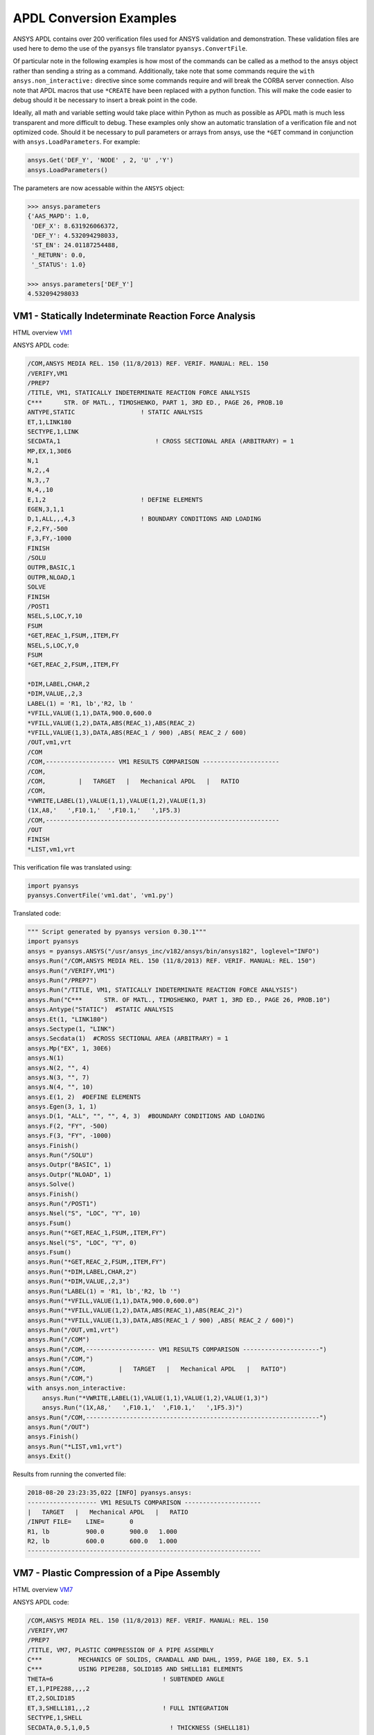 APDL Conversion Examples
========================
ANSYS APDL contains over 200 verification files used for ANSYS validation and demonstration.  These validation files are used here to demo the use of the ``pyansys`` file translator ``pyansys.ConvertFile``.

Of particular note in the following examples is how most of the commands can be called as a method to the ansys object rather than sending a string as a command.  Additionally, take note that some commands require the ``with ansys.non_interactive:`` directive since some commands require and will break the CORBA server connection.  Also note that APDL macros that use ``*CREATE`` have been replaced with a python function.  This will make the code easier to debug should it be necessary to insert a break point in the code.

Ideally, all math and variable setting would take place within Python as much as possible as APDL math is much less transparent and more difficult to debug.  These examples only show an automatic translation of a verification file and not optimized code.  Should it be necessary to pull parameters or arrays from ansys, use the ``*GET`` command in conjunction with ``ansys.LoadParameters``.  For example:

.. code:: python

   ansys.Get('DEF_Y', 'NODE' , 2, 'U' ,'Y')
   ansys.LoadParameters()

The parameters are now acessable within the ``ANSYS`` object:

.. code:: python

    >>> ansys.parameters
    {'AAS_MAPD': 1.0,
     'DEF_X': 8.631926066372,
     'DEF_Y': 4.532094298033,
     'ST_EN': 24.01187254488,
     '_RETURN': 0.0,
     '_STATUS': 1.0}

    >>> ansys.parameters['DEF_Y']
    4.532094298033


VM1 - Statically Indeterminate Reaction Force Analysis
------------------------------------------------------
HTML overview `VM1 <https://www.sharcnet.ca/Software/Ansys/17.0/en-us/help/ans_vm/Hlp_V_VM1.html>`_

ANSYS APDL code:

.. code::

    /COM,ANSYS MEDIA REL. 150 (11/8/2013) REF. VERIF. MANUAL: REL. 150
    /VERIFY,VM1
    /PREP7
    /TITLE, VM1, STATICALLY INDETERMINATE REACTION FORCE ANALYSIS
    C***      STR. OF MATL., TIMOSHENKO, PART 1, 3RD ED., PAGE 26, PROB.10
    ANTYPE,STATIC                  ! STATIC ANALYSIS
    ET,1,LINK180
    SECTYPE,1,LINK
    SECDATA,1  			       ! CROSS SECTIONAL AREA (ARBITRARY) = 1
    MP,EX,1,30E6
    N,1
    N,2,,4
    N,3,,7
    N,4,,10
    E,1,2                          ! DEFINE ELEMENTS
    EGEN,3,1,1
    D,1,ALL,,,4,3                  ! BOUNDARY CONDITIONS AND LOADING
    F,2,FY,-500
    F,3,FY,-1000
    FINISH
    /SOLU    
    OUTPR,BASIC,1
    OUTPR,NLOAD,1
    SOLVE
    FINISH
    /POST1
    NSEL,S,LOC,Y,10
    FSUM
    *GET,REAC_1,FSUM,,ITEM,FY
    NSEL,S,LOC,Y,0
    FSUM
    *GET,REAC_2,FSUM,,ITEM,FY
    
    *DIM,LABEL,CHAR,2
    *DIM,VALUE,,2,3
    LABEL(1) = 'R1, lb','R2, lb '
    *VFILL,VALUE(1,1),DATA,900.0,600.0
    *VFILL,VALUE(1,2),DATA,ABS(REAC_1),ABS(REAC_2)
    *VFILL,VALUE(1,3),DATA,ABS(REAC_1 / 900) ,ABS( REAC_2 / 600)
    /OUT,vm1,vrt
    /COM
    /COM,------------------- VM1 RESULTS COMPARISON ---------------------
    /COM,
    /COM,         |   TARGET   |   Mechanical APDL   |   RATIO
    /COM,
    *VWRITE,LABEL(1),VALUE(1,1),VALUE(1,2),VALUE(1,3)
    (1X,A8,'   ',F10.1,'  ',F10.1,'   ',1F5.3)
    /COM,----------------------------------------------------------------
    /OUT
    FINISH
    *LIST,vm1,vrt

This verification file was translated using:

.. code:: python

    import pyansys
    pyansys.ConvertFile('vm1.dat', 'vm1.py')

Translated code:

.. code:: python

    """ Script generated by pyansys version 0.30.1"""
    import pyansys
    ansys = pyansys.ANSYS("/usr/ansys_inc/v182/ansys/bin/ansys182", loglevel="INFO")
    ansys.Run("/COM,ANSYS MEDIA REL. 150 (11/8/2013) REF. VERIF. MANUAL: REL. 150")
    ansys.Run("/VERIFY,VM1")
    ansys.Run("/PREP7")
    ansys.Run("/TITLE, VM1, STATICALLY INDETERMINATE REACTION FORCE ANALYSIS")
    ansys.Run("C***      STR. OF MATL., TIMOSHENKO, PART 1, 3RD ED., PAGE 26, PROB.10")
    ansys.Antype("STATIC")  #STATIC ANALYSIS
    ansys.Et(1, "LINK180")
    ansys.Sectype(1, "LINK")
    ansys.Secdata(1)  #CROSS SECTIONAL AREA (ARBITRARY) = 1
    ansys.Mp("EX", 1, 30E6)
    ansys.N(1)
    ansys.N(2, "", 4)
    ansys.N(3, "", 7)
    ansys.N(4, "", 10)
    ansys.E(1, 2)  #DEFINE ELEMENTS
    ansys.Egen(3, 1, 1)
    ansys.D(1, "ALL", "", "", 4, 3)  #BOUNDARY CONDITIONS AND LOADING
    ansys.F(2, "FY", -500)
    ansys.F(3, "FY", -1000)
    ansys.Finish()
    ansys.Run("/SOLU")
    ansys.Outpr("BASIC", 1)
    ansys.Outpr("NLOAD", 1)
    ansys.Solve()
    ansys.Finish()
    ansys.Run("/POST1")
    ansys.Nsel("S", "LOC", "Y", 10)
    ansys.Fsum()
    ansys.Run("*GET,REAC_1,FSUM,,ITEM,FY")
    ansys.Nsel("S", "LOC", "Y", 0)
    ansys.Fsum()
    ansys.Run("*GET,REAC_2,FSUM,,ITEM,FY")
    ansys.Run("*DIM,LABEL,CHAR,2")
    ansys.Run("*DIM,VALUE,,2,3")
    ansys.Run("LABEL(1) = 'R1, lb','R2, lb '")
    ansys.Run("*VFILL,VALUE(1,1),DATA,900.0,600.0")
    ansys.Run("*VFILL,VALUE(1,2),DATA,ABS(REAC_1),ABS(REAC_2)")
    ansys.Run("*VFILL,VALUE(1,3),DATA,ABS(REAC_1 / 900) ,ABS( REAC_2 / 600)")
    ansys.Run("/OUT,vm1,vrt")
    ansys.Run("/COM")
    ansys.Run("/COM,------------------- VM1 RESULTS COMPARISON ---------------------")
    ansys.Run("/COM,")
    ansys.Run("/COM,         |   TARGET   |   Mechanical APDL   |   RATIO")
    ansys.Run("/COM,")
    with ansys.non_interactive:
        ansys.Run("*VWRITE,LABEL(1),VALUE(1,1),VALUE(1,2),VALUE(1,3)")
        ansys.Run("(1X,A8,'   ',F10.1,'  ',F10.1,'   ',1F5.3)")
    ansys.Run("/COM,----------------------------------------------------------------")
    ansys.Run("/OUT")
    ansys.Finish()
    ansys.Run("*LIST,vm1,vrt")
    ansys.Exit()


Results from running the converted file:

.. code::

    2018-08-20 23:23:35,022 [INFO] pyansys.ansys:
    ------------------- VM1 RESULTS COMPARISON ---------------------
    |   TARGET   |   Mechanical APDL   |   RATIO
    /INPUT FILE=    LINE=       0
    R1, lb          900.0       900.0   1.000
    R2, lb          600.0       600.0   1.000
    ----------------------------------------------------------------


VM7 - Plastic Compression of a Pipe Assembly
--------------------------------------------
HTML overview `VM7 <https://www.sharcnet.ca/Software/Ansys/17.0/en-us/help/ans_vm/Hlp_V_VM7.html>`_

ANSYS APDL code:

.. code::

    /COM,ANSYS MEDIA REL. 150 (11/8/2013) REF. VERIF. MANUAL: REL. 150
    /VERIFY,VM7
    /PREP7
    /TITLE, VM7, PLASTIC COMPRESSION OF A PIPE ASSEMBLY
    C***          MECHANICS OF SOLIDS, CRANDALL AND DAHL, 1959, PAGE 180, EX. 5.1
    C***          USING PIPE288, SOLID185 AND SHELL181 ELEMENTS
    THETA=6                              ! SUBTENDED ANGLE
    ET,1,PIPE288,,,,2
    ET,2,SOLID185
    ET,3,SHELL181,,,2                    ! FULL INTEGRATION
    SECTYPE,1,SHELL
    SECDATA,0.5,1,0,5	                   ! THICKNESS (SHELL181)
    SECTYPE,2,SHELL
    SECDATA,0.5,2,0,5	                   ! THICKNESS (SHELL181)
    SECTYPE,3,PIPE
    SECDATA,4.9563384,0.5                ! OUTSIDE DIA. AND WALL THICKNESS FOR INSIDE TUBE (PIPE288)
    SECTYPE,4,PIPE
    SECDATA,8.139437,0.5                 ! OUTSIDE DIA. AND WALL THICKNESS FOR OUTSIDE TUBE (PIPE288)
    MP,EX  ,1,26.875E6                   ! STEEL
    MP,PRXY,1,0.3
    MP,EX  ,2,11E6                       ! ALUMINUM
    MP,PRXY,2,0.3
    TB,BKIN,1,1                          ! DEFINE NON-LINEAR MATERIAL PROPERTY FOR STEEL
    TBTEMP,0
    TBDATA,1,86000,0
    TB,BKIN,2,1                          ! DEFINE NON-LINEAR MATERIAL PROPERTY FOR ALUMINUM
    TBTEMP,0
    TBDATA,1,55000,0
    N,1                                  ! GENERATE NODES AND ELEMENTS FOR PIPE288
    N,2,,,10
    MAT,1  
    SECNUM,3                             ! STEEL (INSIDE) TUBE
    E,1,2
    MAT,2  
    SECNUM,4                             ! ALUMINUM (OUTSIDE) TUBE
    E,1,2
    CSYS,1
    N,101,1.9781692                      ! GENERATE NODES AND ELEMENTS FOR SOLID185
    N,102,2.4781692
    N,103,3.5697185
    N,104,4.0697185
    N,105,1.9781692,,10
    N,106,2.4781692,,10
    N,107,3.5697185,,10
    N,108,4.0697185,,10
    NGEN,2,10,101,108,,,THETA            ! GENERATE 2ND SET OF NODES TO FORM A THETA DEGREE SLICE
    NROTAT,101,118,1
    TYPE,2
    MAT,1                                ! INSIDE (STEEL) TUBE
    E,101,102,112,111,105,106,116,115
    MAT,2                                ! OUTSIDE (ALUMINUM) TUBE
    E,103,104,114,113,107,108,118,117
    N,201,2.2281692                      ! GENERATE NODES AND ELEMENTS FOR SHELL181
    N,203,2.2281692,,10
    N,202,3.8197185
    N,204,3.8197185,,10
    NGEN,2,4,201,204,,,THETA             ! GENERATE NODES TO FORM A THETA DEGREE SLICE
    TYPE,3
    SECNUM,1                             ! INSIDE (STEEL) TUBE
    E,203,201,205,207
    SECNUM,2                             ! OUTSIDE (ALUMINUM) TUBE
    E,204,202,206,208
    C*** APPLY CONSTRAINTS TO PIPE288 MODEL
    D,1,ALL                              ! FIX ALL DOFS FOR BOTTOM END OF PIPE288
    D,2,UX,,,,,UY,ROTX,ROTY,ROTZ         ! ALLOW ONLY UZ DOF AT TOP END OF PIPE288 MODEL
    C*** APPLY CONSTRAINTS TO SOLID185 AND SHELL181 MODELS
    CP,1,UX,101,111,105,115              ! COUPLE NODES AT BOUNDARY IN RADIAL DIR FOR SOLID185
    CPSGEN,4,,1
    CP,5,UX,201,205,203,20               ! COUPLE NODES AT BOUNDARY IN RADIAL DIR FOR SHELL181
    CPSGEN,2,,5
    CP,7,ROTY,201,205                    ! COUPLE NODES AT BOUNDARY IN ROTY DIR FOR SHELL181
    CPSGEN,4,,7
    NSEL,S,NODE,,101,212                 ! SELECT ONLY NODES IN SOLID185 AND SHELL181 MODELS
    NSEL,R,LOC,Y,0                       ! SELECT NODES AT THETA = 0 FROM THE SELECTED SET
    DSYM,SYMM,Y,1                        ! APPLY SYMMETRY BOUNDARY CONDITIONS
    NSEL,S,NODE,,101,212                 ! SELECT ONLY NODES IN SOLID185 AND SHELL181 MODELS
    NSEL,R,LOC,Y,THETA                   ! SELECT NODES AT THETA FROM THE SELECTED SET
    DSYM,SYMM,Y,1                        ! APPLY SYMMETRY BOUNDARY CONDITIONS
    NSEL,ALL
    NSEL,R,LOC,Z,0                       ! SELECT ONLY NODES AT Z = 0
    D,ALL,UZ,0                           ! CONSTRAIN BOTTOM NODES IN Z DIRECTION
    NSEL,ALL
    FINISH
    /SOLU    
    OUTPR,BASIC,LAST                     ! PRINT BASIC SOLUTION AT END OF LOAD STEP
    C*** APPLY DISPLACEMENT LOADS TO ALL MODELS
    *CREATE,DISP
    NSEL,R,LOC,Z,10                      ! SELECT NODES AT Z = 10 TO APPLY DISPLACEMENT
    D,ALL,UZ,ARG1
    NSEL,ALL
    /OUT,SCRATCH
    SOLVE
    *END
    *USE,DISP,-.032
    *USE,DISP,-.05
    *USE,DISP,-.1
    FINISH
    /OUT,
    /POST1
    C*** CREATE MACRO TO GET RESULTS FOR EACH MODEL
    *CREATE,GETLOAD
    NSEL,S,NODE,,1,2                    ! SELECT NODES IN PIPE288 MODEL
    NSEL,R,LOC,Z,0
    /OUT,SCRATCH
    FSUM                                ! FZ IS TOTAL LOAD FOR PIPE288 MODEL
    *GET,LOAD_288,FSUM,,ITEM,FZ
    NSEL,S,NODE,,101,118                ! SELECT NODES IN SOLID185 MODEL
    NSEL,R,LOC,Z,0
    FSUM
    *GET,ZFRC,FSUM,0,ITEM,FZ
    LOAD=ZFRC*360/THETA                 ! MULTIPLY BY 360/THETA FOR FULL 360 DEGREE RESULTS
    *STATUS,LOAD
    LOAD_185 = LOAD
    NSEL,S,NODE,,201,212                ! SELECT NODES IN SHELL181 MODEL
    NSEL,R,LOC,Z,0
    FSUM
    /OUT,
    *GET,ZFRC,FSUM,0,ITEM,FZ
    LOAD=ZFRC*360/THETA                 ! MULTIPLY BY 360/THETA FOR FULL 360 DEGREE RESULTS
    *STATUS,LOAD
    LOAD_181 = LOAD
    *VFILL,VALUE_288(1,1),DATA,1024400,1262000,1262000
    *VFILL,VALUE_288(I,2),DATA,ABS(LOAD_288)
    *VFILL,VALUE_288(I,3),DATA,ABS(LOAD_288)/(VALUE_288(I,1))
    *VFILL,VALUE_185(1,1),DATA,1024400,1262000,1262000
    *VFILL,VALUE_185(J,2),DATA,ABS(LOAD_185)
    *VFILL,VALUE_185(J,3),DATA,ABS(LOAD_185)/(VALUE_185(J,1))
    *VFILL,VALUE_181(1,1),DATA,1024400,1262000,1262000
    *VFILL,VALUE_181(K,2),DATA,ABS(LOAD_181)
    *VFILL,VALUE_181(K,3),DATA,ABS(LOAD_181)/(VALUE_181(K,1))
    *END
    C*** GET TOTAL LOAD FOR DISPLACEMENT = 0.032
    C*** ---------------------------------------
    SET,1,1
    I = 1
    J = 1
    K = 1
    *DIM,LABEL,CHAR,3,2
    *DIM,VALUE_288,,3,3
    *DIM,VALUE_185,,3,3
    *DIM,VALUE_181,,3,3
    *USE,GETLOAD
    C*** GET TOTAL LOAD FOR DISPLACEMENT = 0.05
    C*** --------------------------------------
    SET,2,1
    I = I + 1
    J = J + 1
    K = K + 1
    *USE,GETLOAD
    C*** GET TOTAL LOAD FOR DISPLACEMENT = 0.1
    C*** -------------------------------------
    SET,3,1
    I = I +1
    J = J + 1
    K = K + 1
    *USE,GETLOAD
    LABEL(1,1) = 'LOAD, lb','LOAD, lb','LOAD, lb'
    LABEL(1,2) = ' UX=.032',' UX=0.05',' UX=0.10'
    FINISH
    /OUT,vm7,vrt
    /COM,------------------- VM7 RESULTS COMPARISON ---------------------
    /COM,
    /COM,                 |   TARGET   |   Mechanical APDL   |   RATIO
    /COM,
    /COM,RESULTS FOR PIPE288:
    /COM,
    *VWRITE,LABEL(1,1),LABEL(1,2),VALUE_288(1,1),VALUE_288(1,2),VALUE_288(1,3)
    (1X,A8,A8,'   ',F10.0,'  ',F14.0,'   ',1F15.3)
    /COM,
    /COM,RESULTS FOR SOLID185:
    /COM,
    *VWRITE,LABEL(1,1),LABEL(1,2),VALUE_185(1,1),VALUE_185(1,2),VALUE_185(1,3)
    (1X,A8,A8,'   ',F10.0,'  ',F14.0,'   ',1F15.3)
    /COM,
    /COM,RESULTS FOR SHELL181:
    /COM,
    *VWRITE,LABEL(1,1),LABEL(1,2),VALUE_181(1,1),VALUE_181(1,2),VALUE_181(1,3)
    (1X,A8,A8,'   ',F10.0,'  ',F14.0,'   ',1F15.3)
    /COM,
    /COM,-----------------------------------------------------------------
    /OUT
    *LIST,vm7,vrt

.. code:: python

    import pyansys
    pyansys.ConvertFile('vm7.dat', 'vm7.py')

Translated code:

.. code:: python

    """ Script generated by pyansys version 0.30.1"""
    import pyansys
    ansys = pyansys.ANSYS("/usr/ansys_inc/v182/ansys/bin/ansys182", loglevel="ERROR")
    ansys.Run("/COM,ANSYS MEDIA REL. 150 (11/8/2013) REF. VERIF. MANUAL: REL. 150")
    ansys.Run("/VERIFY,VM7")
    ansys.Run("/PREP7")
    ansys.Run("/TITLE, VM7, PLASTIC COMPRESSION OF A PIPE ASSEMBLY")
    ansys.Run("C***          MECHANICS OF SOLIDS, CRANDALL AND DAHL, 1959, PAGE 180, EX. 5.1")
    ansys.Run("C***          USING PIPE288, SOLID185 AND SHELL181 ELEMENTS")
    ansys.Run("THETA=6                              ")  # SUBTENDED ANGLE
    ansys.Et(1, "PIPE288", "", "", "", 2)
    ansys.Et(2, "SOLID185")
    ansys.Et(3, "SHELL181", "", "", 2)  #FULL INTEGRATION
    ansys.Sectype(1, "SHELL")
    ansys.Secdata(0.5, 1, 0, 5)  #THICKNESS (SHELL181)
    ansys.Sectype(2, "SHELL")
    ansys.Secdata(0.5, 2, 0, 5)  #THICKNESS (SHELL181)
    ansys.Sectype(3, "PIPE")
    ansys.Secdata(4.9563384, 0.5)  #OUTSIDE DIA. AND WALL THICKNESS FOR INSIDE TUBE (PIPE288)
    ansys.Sectype(4, "PIPE")
    ansys.Secdata(8.139437, 0.5)  #OUTSIDE DIA. AND WALL THICKNESS FOR OUTSIDE TUBE (PIPE288)
    ansys.Mp("EX", 1, 26.875E6)  #STEEL
    ansys.Mp("PRXY", 1, 0.3)
    ansys.Mp("EX", 2, 11E6)  #ALUMINUM
    ansys.Mp("PRXY", 2, 0.3)
    ansys.Tb("BKIN", 1, 1)  #DEFINE NON-LINEAR MATERIAL PROPERTY FOR STEEL
    ansys.Tbtemp(0)
    ansys.Tbdata(1, 86000, 0)
    ansys.Tb("BKIN", 2, 1)  #DEFINE NON-LINEAR MATERIAL PROPERTY FOR ALUMINUM
    ansys.Tbtemp(0)
    ansys.Tbdata(1, 55000, 0)
    ansys.N(1)  #GENERATE NODES AND ELEMENTS FOR PIPE288
    ansys.N(2, "", "", 10)
    ansys.Mat(1)
    ansys.Secnum(3)  #STEEL (INSIDE) TUBE
    ansys.E(1, 2)
    ansys.Mat(2)
    ansys.Secnum(4)  #ALUMINUM (OUTSIDE) TUBE
    ansys.E(1, 2)
    ansys.Csys(1)
    ansys.N(101, 1.9781692)  #GENERATE NODES AND ELEMENTS FOR SOLID185
    ansys.N(102, 2.4781692)
    ansys.N(103, 3.5697185)
    ansys.N(104, 4.0697185)
    ansys.N(105, 1.9781692, "", 10)
    ansys.N(106, 2.4781692, "", 10)
    ansys.N(107, 3.5697185, "", 10)
    ansys.N(108, 4.0697185, "", 10)
    ansys.Ngen(2, 10, 101, 108, "", "", "THETA")  #GENERATE 2ND SET OF NODES TO FORM A THETA DEGREE SLICE
    ansys.Nrotat(101, 118, 1)
    ansys.Type(2)
    ansys.Mat(1)  #INSIDE (STEEL) TUBE
    ansys.E(101, 102, 112, 111, 105, 106, 116, 115)
    ansys.Mat(2)  #OUTSIDE (ALUMINUM) TUBE
    ansys.E(103, 104, 114, 113, 107, 108, 118, 117)
    ansys.N(201, 2.2281692)  #GENERATE NODES AND ELEMENTS FOR SHELL181
    ansys.N(203, 2.2281692, "", 10)
    ansys.N(202, 3.8197185)
    ansys.N(204, 3.8197185, "", 10)
    ansys.Ngen(2, 4, 201, 204, "", "", "THETA")  #GENERATE NODES TO FORM A THETA DEGREE SLICE
    ansys.Type(3)
    ansys.Secnum(1)  #INSIDE (STEEL) TUBE
    ansys.E(203, 201, 205, 207)
    ansys.Secnum(2)  #OUTSIDE (ALUMINUM) TUBE
    ansys.E(204, 202, 206, 208)
    ansys.Run("C*** APPLY CONSTRAINTS TO PIPE288 MODEL")
    ansys.D(1, "ALL")  #FIX ALL DOFS FOR BOTTOM END OF PIPE288
    ansys.D(2, "UX", "", "", "", "", "UY", "ROTX", "ROTY", "ROTZ")  #ALLOW ONLY UZ DOF AT TOP END OF PIPE288 MODEL
    ansys.Run("C*** APPLY CONSTRAINTS TO SOLID185 AND SHELL181 MODELS")
    ansys.Cp(1, "UX", 101, 111, 105, 115)  #COUPLE NODES AT BOUNDARY IN RADIAL DIR FOR SOLID185
    ansys.Cpsgen(4, "", 1)
    ansys.Cp(5, "UX", 201, 205, 203, 20)  #COUPLE NODES AT BOUNDARY IN RADIAL DIR FOR SHELL181
    ansys.Cpsgen(2, "", 5)
    ansys.Cp(7, "ROTY", 201, 205)  #COUPLE NODES AT BOUNDARY IN ROTY DIR FOR SHELL181
    ansys.Cpsgen(4, "", 7)
    ansys.Nsel("S", "NODE", "", 101, 212)  #SELECT ONLY NODES IN SOLID185 AND SHELL181 MODELS
    ansys.Nsel("R", "LOC", "Y", 0)  #SELECT NODES AT THETA = 0 FROM THE SELECTED SET
    ansys.Dsym("SYMM", "Y", 1)  #APPLY SYMMETRY BOUNDARY CONDITIONS
    ansys.Nsel("S", "NODE", "", 101, 212)  #SELECT ONLY NODES IN SOLID185 AND SHELL181 MODELS
    ansys.Nsel("R", "LOC", "Y", "THETA")  #SELECT NODES AT THETA FROM THE SELECTED SET
    ansys.Dsym("SYMM", "Y", 1)  #APPLY SYMMETRY BOUNDARY CONDITIONS
    ansys.Nsel("ALL")
    ansys.Nsel("R", "LOC", "Z", 0)  #SELECT ONLY NODES AT Z = 0
    ansys.D("ALL", "UZ", 0)  #CONSTRAIN BOTTOM NODES IN Z DIRECTION
    ansys.Nsel("ALL")
    ansys.Finish()
    ansys.Run("/SOLU")
    ansys.Outpr("BASIC", "LAST")  #PRINT BASIC SOLUTION AT END OF LOAD STEP
    ansys.Run("C*** APPLY DISPLACEMENT LOADS TO ALL MODELS")


    def DISP(ARG1='', ARG2='', ARG3='', ARG4='', ARG5='', ARG6='',
             ARG7='', ARG8='', ARG9='', ARG10='', ARG11='', ARG12='',
             ARG13='', ARG14='', ARG15='', ARG16='', ARG17='', ARG18=''):
        ansys.Nsel("R", "LOC", "Z", 10)  #SELECT NODES AT Z = 10 TO APPLY DISPLACEMENT
        ansys.D("ALL", "UZ", ARG1)
        ansys.Nsel("ALL")
        ansys.Run("/OUT,SCRATCH")
        ansys.Solve()


    DISP(-.032)
    DISP(-.05)
    DISP(-.1)
    ansys.Finish()
    ansys.Run("/OUT,")
    ansys.Run("/POST1")
    ansys.Run("C*** CREATE MACRO TO GET RESULTS FOR EACH MODEL")


    def GETLOAD(ARG1='', ARG2='', ARG3='', ARG4='', ARG5='', ARG6='',
                ARG7='', ARG8='', ARG9='', ARG10='', ARG11='', ARG12='',
                ARG13='', ARG14='', ARG15='', ARG16='', ARG17='', ARG18=''):
        ansys.Nsel("S", "NODE", "", 1, 2)  #SELECT NODES IN PIPE288 MODEL
        ansys.Nsel("R", "LOC", "Z", 0)
        ansys.Run("/OUT,SCRATCH")
        ansys.Fsum()  #FZ IS TOTAL LOAD FOR PIPE288 MODEL
        ansys.Run("*GET,LOAD_288,FSUM,,ITEM,FZ")
        ansys.Nsel("S", "NODE", "", 101, 118)  #SELECT NODES IN SOLID185 MODEL
        ansys.Nsel("R", "LOC", "Z", 0)
        ansys.Fsum()
        ansys.Run("*GET,ZFRC,FSUM,0,ITEM,FZ")
        ansys.Run("LOAD=ZFRC*360/THETA                 ")  # MULTIPLY BY 360/THETA FOR FULL 360 DEGREE RESULTS
        ansys.Run("*STATUS,LOAD")
        ansys.Run("LOAD_185 = LOAD")
        ansys.Nsel("S", "NODE", "", 201, 212)  #SELECT NODES IN SHELL181 MODEL
        ansys.Nsel("R", "LOC", "Z", 0)
        ansys.Fsum()
        ansys.Run("/OUT,")
        ansys.Run("*GET,ZFRC,FSUM,0,ITEM,FZ")
        ansys.Run("LOAD=ZFRC*360/THETA                 ")  # MULTIPLY BY 360/THETA FOR FULL 360 DEGREE RESULTS
        ansys.Run("*STATUS,LOAD")
        ansys.Run("LOAD_181 = LOAD")
        ansys.Run("*VFILL,VALUE_288(1,1),DATA,1024400,1262000,1262000")
        ansys.Run("*VFILL,VALUE_288(I,2),DATA,ABS(LOAD_288)")
        ansys.Run("*VFILL,VALUE_288(I,3),DATA,ABS(LOAD_288)/(VALUE_288(I,1))")
        ansys.Run("*VFILL,VALUE_185(1,1),DATA,1024400,1262000,1262000")
        ansys.Run("*VFILL,VALUE_185(J,2),DATA,ABS(LOAD_185)")
        ansys.Run("*VFILL,VALUE_185(J,3),DATA,ABS(LOAD_185)/(VALUE_185(J,1))")
        ansys.Run("*VFILL,VALUE_181(1,1),DATA,1024400,1262000,1262000")
        ansys.Run("*VFILL,VALUE_181(K,2),DATA,ABS(LOAD_181)")
        ansys.Run("*VFILL,VALUE_181(K,3),DATA,ABS(LOAD_181)/(VALUE_181(K,1))")


    ansys.Run("C*** GET TOTAL LOAD FOR DISPLACEMENT = 0.032")
    ansys.Run("C*** ---------------------------------------")
    ansys.Set(1, 1)
    ansys.Run("I = 1")
    ansys.Run("J = 1")
    ansys.Run("K = 1")
    ansys.Run("*DIM,LABEL,CHAR,3,2")
    ansys.Run("*DIM,VALUE_288,,3,3")
    ansys.Run("*DIM,VALUE_185,,3,3")
    ansys.Run("*DIM,VALUE_181,,3,3")
    GETLOAD()
    ansys.Run("C*** GET TOTAL LOAD FOR DISPLACEMENT = 0.05")
    ansys.Run("C*** --------------------------------------")
    ansys.Set(2, 1)
    ansys.Run("I = I + 1")
    ansys.Run("J = J + 1")
    ansys.Run("K = K + 1")
    GETLOAD()
    ansys.Run("C*** GET TOTAL LOAD FOR DISPLACEMENT = 0.1")
    ansys.Run("C*** -------------------------------------")
    ansys.Set(3, 1)
    ansys.Run("I = I +1")
    ansys.Run("J = J + 1")
    ansys.Run("K = K + 1")
    GETLOAD()
    ansys.Run("LABEL(1,1) = 'LOAD, lb','LOAD, lb','LOAD, lb'")
    ansys.Run("LABEL(1,2) = ' UX=.032',' UX=0.05',' UX=0.10'")
    ansys.Finish()
    ansys.Run("/OUT,vm7,vrt")
    ansys.Run("/COM,------------------- VM7 RESULTS COMPARISON ---------------------")
    ansys.Run("/COM,")
    ansys.Run("/COM,                 |   TARGET   |   Mechanical APDL   |   RATIO")
    ansys.Run("/COM,")
    ansys.Run("/COM,RESULTS FOR PIPE288:")
    ansys.Run("/COM,")
    with ansys.non_interactive:
        ansys.Run("*VWRITE,LABEL(1,1),LABEL(1,2),VALUE_288(1,1),VALUE_288(1,2),VALUE_288(1,3)")
        ansys.Run("(1X,A8,A8,'   ',F10.0,'  ',F14.0,'   ',1F15.3)")
        ansys.Run("/COM,")
        ansys.Run("/COM,RESULTS FOR SOLID185:")
        ansys.Run("/COM,")
        ansys.Run("*VWRITE,LABEL(1,1),LABEL(1,2),VALUE_185(1,1),VALUE_185(1,2),VALUE_185(1,3)")
        ansys.Run("(1X,A8,A8,'   ',F10.0,'  ',F14.0,'   ',1F15.3)")
        ansys.Run("/COM,")
        ansys.Run("/COM,RESULTS FOR SHELL181:")
        ansys.Run("/COM,")
        ansys.Run("*VWRITE,LABEL(1,1),LABEL(1,2),VALUE_181(1,1),VALUE_181(1,2),VALUE_181(1,3)")
        ansys.Run("(1X,A8,A8,'   ',F10.0,'  ',F14.0,'   ',1F15.3)")
        ansys.Run("/COM,")
        ansys.Run("/COM,-----------------------------------------------------------------")
        ansys.Run("/OUT")
        ansys.Run("*LIST,vm7,vrt")
    ansys.Exit()
